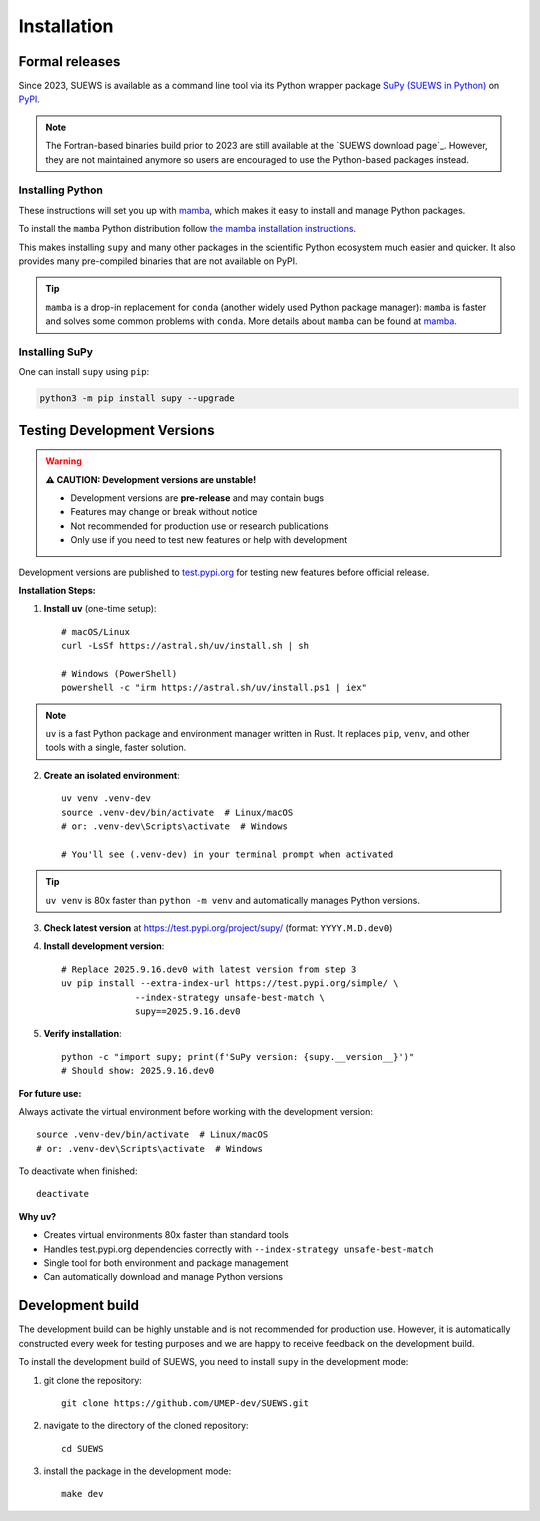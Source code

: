 .. _installation:


Installation
============



Formal releases
---------------

Since 2023, SUEWS is available as a command line tool via its Python wrapper package `SuPy (SUEWS in Python) <SuPy>`_ on `PyPI`_.

.. note::

    The Fortran-based binaries build prior to 2023 are still available at the `SUEWS download page`_.
    However, they are not maintained anymore so users are encouraged to use the Python-based packages instead.


Installing Python
*****************
These instructions will set you up with `mamba`_, which makes it easy to install and manage Python packages.

To install the ``mamba`` Python distribution follow `the mamba installation instructions <https://mamba.readthedocs.io/en/latest/installation.html>`__.

This makes installing ``supy`` and many other packages in the scientific Python ecosystem much easier and quicker.
It also provides many pre-compiled binaries that are not available on PyPI.

.. tip::

    ``mamba`` is a drop-in replacement for ``conda`` (another widely used Python package manager):
    ``mamba`` is faster and solves some common problems with ``conda``.
    More details about ``mamba`` can be found at `mamba`_.


Installing SuPy
***************

One can install ``supy`` using ``pip``:


.. code-block:: shell

  python3 -m pip install supy --upgrade

.. comment out the following section for now as supy is not yet available on conda-forge.
.. or ``mamba``:

.. .. code-block:: bash

..     mamba install -c conda-forge supy





.. _PyPI: https://pypi.org/project/supy/
.. _mamba: https://github.com/mamba-org/mamba
.. _SuPy: :ref:`supy_index`



Testing Development Versions
-----------------------------

.. warning::
   
   **⚠️ CAUTION: Development versions are unstable!**
   
   - Development versions are **pre-release** and may contain bugs
   - Features may change or break without notice  
   - Not recommended for production use or research publications
   - Only use if you need to test new features or help with development

Development versions are published to `test.pypi.org <https://test.pypi.org/project/supy/>`_ for testing new features before official release.

**Installation Steps:**

1. **Install uv** (one-time setup)::

    # macOS/Linux
    curl -LsSf https://astral.sh/uv/install.sh | sh
    
    # Windows (PowerShell)
    powershell -c "irm https://astral.sh/uv/install.ps1 | iex"

.. note::

   ``uv`` is a fast Python package and environment manager written in Rust. It replaces ``pip``, ``venv``, and other tools with a single, faster solution.

2. **Create an isolated environment**::

    uv venv .venv-dev
    source .venv-dev/bin/activate  # Linux/macOS
    # or: .venv-dev\Scripts\activate  # Windows
    
    # You'll see (.venv-dev) in your terminal prompt when activated

.. tip::

   ``uv venv`` is 80x faster than ``python -m venv`` and automatically manages Python versions.

3. **Check latest version** at https://test.pypi.org/project/supy/ (format: ``YYYY.M.D.dev0``)

4. **Install development version**::

    # Replace 2025.9.16.dev0 with latest version from step 3
    uv pip install --extra-index-url https://test.pypi.org/simple/ \
                  --index-strategy unsafe-best-match \
                  supy==2025.9.16.dev0

5. **Verify installation**::

    python -c "import supy; print(f'SuPy version: {supy.__version__}')"
    # Should show: 2025.9.16.dev0

**For future use:**

Always activate the virtual environment before working with the development version::

    source .venv-dev/bin/activate  # Linux/macOS
    # or: .venv-dev\Scripts\activate  # Windows

To deactivate when finished::

    deactivate

**Why uv?**

- Creates virtual environments 80x faster than standard tools
- Handles test.pypi.org dependencies correctly with ``--index-strategy unsafe-best-match``
- Single tool for both environment and package management
- Can automatically download and manage Python versions

Development build
-----------------

.. warning::

The development build can be highly unstable and is not recommended for production use.
However, it is automatically constructed every week for testing purposes and we are happy to receive feedback on the development build.


To install the development build of SUEWS, you need to install ``supy`` in the development mode:

1. git clone the repository::

    git clone https://github.com/UMEP-dev/SUEWS.git

2. navigate to the directory of the cloned repository::

    cd SUEWS

3. install the package in the development mode::

    make dev


